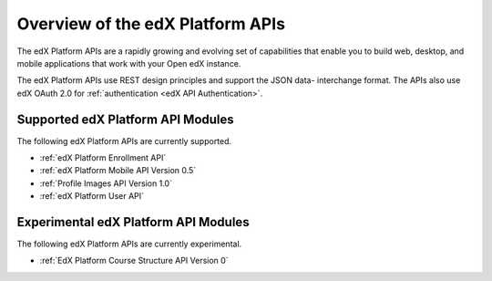 ################################################
Overview of the edX Platform APIs
################################################

The edX Platform APIs are a rapidly growing and evolving set of capabilities
that enable you to build web, desktop, and mobile applications that work with
your Open edX instance.

The edX Platform APIs use REST design principles and support the JSON data-
interchange format. The APIs also use edX OAuth 2.0 for :ref:`authentication
<edX API Authentication>`.

**********************************************
Supported edX Platform API Modules
**********************************************

The following edX Platform APIs are currently supported.

* :ref:`edX Platform Enrollment API`
* :ref:`edX Platform Mobile API Version 0.5`
* :ref:`Profile Images API Version 1.0`
* :ref:`edX Platform User API`

**********************************************
Experimental edX Platform API Modules
**********************************************

The following edX Platform APIs are currently experimental.

* :ref:`EdX Platform Course Structure API Version 0`
